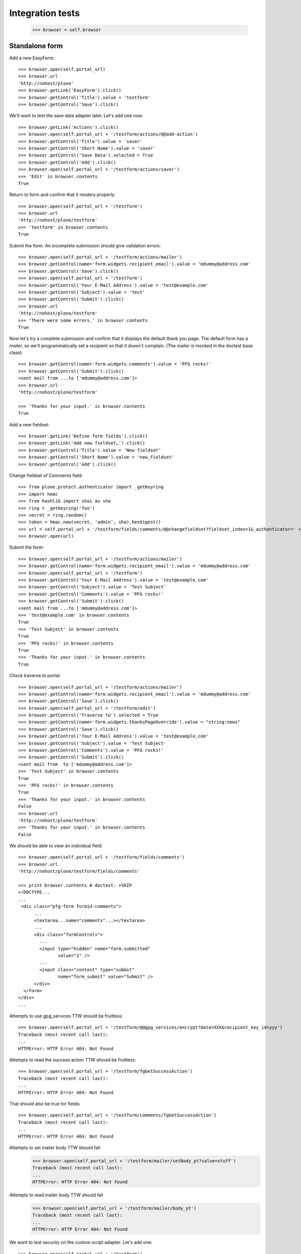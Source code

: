 Integration tests
=================

    >>> browser = self.browser

Standalone form
---------------

Add a new EasyForm::

    >>> browser.open(self.portal_url)
    >>> browser.url
    'http://nohost/plone'
    >>> browser.getLink('EasyForm').click()
    >>> browser.getControl('Title').value = 'testform'
    >>> browser.getControl('Save').click()

We'll want to test the save data adapter later.
Let's add one now::

    >>> browser.getLink('Actions').click()
    >>> browser.open(self.portal_url + '/testform/actions/@@add-action')
    >>> browser.getControl('Title').value = 'saver'
    >>> browser.getControl('Short Name').value = 'saver'
    >>> browser.getControl('Save Data').selected = True
    >>> browser.getControl('Add').click()
    >>> browser.open(self.portal_url + '/testform/actions/saver')
    >>> 'Edit' in browser.contents
    True

Return to form and confirm that it renders properly::

    >>> browser.open(self.portal_url + '/testform')
    >>> browser.url
    'http://nohost/plone/testform'
    >>> 'testform' in browser.contents
    True

Submit the form.  An incomplete submission should give validation errors::

    >>> browser.open(self.portal_url + '/testform/actions/mailer')
    >>> browser.getControl(name='form.widgets.recipient_email').value = 'mdummy@address.com'
    >>> browser.getControl('Save').click()
    >>> browser.open(self.portal_url + '/testform')
    >>> browser.getControl('Your E-Mail Address').value = 'test@example.com'
    >>> browser.getControl('Subject').value = 'test'
    >>> browser.getControl('Submit').click()
    >>> browser.url
    'http://nohost/plone/testform'
    >>> 'There were some errors.' in browser.contents
    True

Now let's try a complete submission and confirm that it displays the default
thank you page.  The default form has a mailer, so we'll programmatically set
a recipient so that it doesn't complain.  (The mailer is mocked in the doctest
base class)::

    >>> browser.getControl(name='form.widgets.comments').value = 'PFG rocks!'
    >>> browser.getControl('Submit').click()
    <sent mail from ...to ['mdummy@address.com']>
    >>> browser.url
    'http://nohost/plone/testform'

    >>> 'Thanks for your input.' in browser.contents
    True

Add a new fieldset::

    >>> browser.getLink('Define form fields').click()
    >>> browser.getLink('Add new fieldset…').click()
    >>> browser.getControl('Title').value = 'New fieldset'
    >>> browser.getControl('Short Name').value = 'new_fieldset'
    >>> browser.getControl('Add').click()

Change fieldset of Comments field::

    >>> from plone.protect.authenticator import _getKeyring
    >>> import hmac
    >>> from hashlib import sha1 as sha
    >>> ring = _getKeyring('foo')
    >>> secret = ring.random()
    >>> token = hmac.new(secret, 'admin', sha).hexdigest()
    >>> url = self.portal_url + '/testform/fields/comments/@@changefieldset?fieldset_index=1&_authenticator=' + token
    >>> browser.open(url)

Submit the form::

    >>> browser.open(self.portal_url + '/testform/actions/mailer')
    >>> browser.getControl(name='form.widgets.recipient_email').value = 'mdummy@address.com'
    >>> browser.open(self.portal_url + '/testform')
    >>> browser.getControl('Your E-Mail Address').value = 'test@example.com'
    >>> browser.getControl('Subject').value = 'Test Subject'
    >>> browser.getControl('Comments').value = 'PFG rocks!'
    >>> browser.getControl('Submit').click()
    <sent mail from ...to ['mdummy@address.com']>
    >>> 'test@example.com' in browser.contents
    True
    >>> 'Test Subject' in browser.contents
    True
    >>> 'PFG rocks!' in browser.contents
    True
    >>> 'Thanks for your input.' in browser.contents
    True

Check traverse to portal::

    >>> browser.open(self.portal_url + '/testform/actions/mailer')
    >>> browser.getControl(name='form.widgets.recipient_email').value = 'mdummy@address.com'
    >>> browser.getControl('Save').click()
    >>> browser.open(self.portal_url + '/testform/edit')
    >>> browser.getControl('Traverse to').selected = True
    >>> browser.getControl(name='form.widgets.thanksPageOverride').value = "string:news"
    >>> browser.getControl('Save').click()
    >>> browser.getControl('Your E-Mail Address').value = 'test@example.com'
    >>> browser.getControl('Subject').value = 'Test Subject'
    >>> browser.getControl('Comments').value = 'PFG rocks!'
    >>> browser.getControl('Submit').click()
    <sent mail from  to ['mdummy@address.com']>
    >>> 'Test Subject' in browser.contents
    True
    >>> 'PFG rocks!' in browser.contents
    True
    >>> 'Thanks for your input.' in browser.contents
    False
    >>> browser.url
    'http://nohost/plone/testform'
    >>> 'Thanks for your input.' in browser.contents
    False

We should be able to view an individual field::

    >>> browser.open(self.portal_url + '/testform/fields/comments')
    >>> browser.url
    'http://nohost/plone/testform/fields/comments'

    >>> print browser.contents # doctest: +SKIP
    <!DOCTYPE...
    ...
     <div class="pfg-form formid-comments">
          ...
          <textarea...name="comments"...></textarea>
          ...
          <div class="formControls">
            ...
            <input type="hidden" name="form.submitted"
                   value="1" />
            ...
            <input class="context" type="submit"
                   name="form_submit" value="Submit" />
          </div>
      </form>
    </div>
    ...

Attempts to use gpg_services TTW should be fruitless::

    >>> browser.open(self.portal_url + '/testform/@@gpg_services/encrypt?data=XXX&recipient_key_id=yyy')
    Traceback (most recent call last):
    ...
    HTTPError: HTTP Error 404: Not Found

Attempts to read the success action TTW should be fruitless::

    >>> browser.open(self.portal_url + '/testform/fgGetSuccessAction')
    Traceback (most recent call last):
    ...
    HTTPError: HTTP Error 404: Not Found

That should also be true for fields::

    >>> browser.open(self.portal_url + '/testform/comments/fgGetSuccessAction')
    Traceback (most recent call last):
    ...
    HTTPError: HTTP Error 404: Not Found

Attempts to set mailer body TTW should fail
    >>> browser.open(self.portal_url + '/testform/mailer/setBody_pt?value=stuff')
    Traceback (most recent call last):
    ...
    HTTPError: HTTP Error 404: Not Found

Attempts to read mailer body TTW should fail
    >>> browser.open(self.portal_url + '/testform/mailer/body_pt')
    Traceback (most recent call last):
    ...
    HTTPError: HTTP Error 404: Not Found

We want to test security on the custom script adapter. Let's add one::

    >>> browser.open(self.portal_url + '/testform')
    >>> browser.getLink('Actions').click()
    >>> browser.open(self.portal_url + '/testform/actions/@@add-action')
    >>> browser.getControl('Title').value = 'Test Script Adapter'
    >>> browser.getControl('Short Name').value = 'test_script_adapter'
    >>> browser.getControl('Custom Script').selected = True
    >>> browser.getControl('Add').click()
    >>> browser.open(self.portal_url + '/testform/actions/test_script_adapter')
    >>> browser.url
    'http://nohost/plone/testform/actions/test_script_adapter'

Attempts to set script body TTW should fail::

    >>> browser.open(self.portal_url + '/testform/test-script-adapter/updateScript?body=raise%2010&role=none')
    Traceback (most recent call last):
    ...
    HTTPError: HTTP Error 404: Not Found

Attempts to run the script TTW should fail::

    >>> browser.open(self.portal_url + '/testform/test-script-adapter/onSuccess?fields=')
    Traceback (most recent call last):
    ...
    HTTPError: HTTP Error 404: Not Found

    >>> browser.open(self.portal_url + '/testform/test-script-adapter/scriptBody?fields=')
    Traceback (most recent call last):
    ...
    HTTPError: HTTP Error 404: Not Found

    >>> browser.open(self.portal_url + '/testform/test-script-adapter/executeCustomScript?fields=&form=&req=')
    Traceback (most recent call last):
    ...
    HTTPError: HTTP Error 404: Not Found

Attempts to use onSuccess TTW should fail::

    >>> browser.open(self.portal_url + '/testform/saver/onSuccess?fields=&request=')
    Traceback (most recent call last):
    ...
    HTTPError: HTTP Error 404: Not Found

Attempts to read our special member attributes TTW should fail::

    >>> browser.open(self.portal_url + '/testform/memberId')
    Traceback (most recent call last):
    ...
    HTTPError: HTTP Error 404: Not Found

    >>> browser.open(self.portal_url + '/testform/memberFullName')
    Traceback (most recent call last):
    ...
    HTTPError: HTTP Error 404: Not Found

    >>> browser.open(self.portal_url + '/testform/memberEmail')
    Traceback (most recent call last):
    ...
    HTTPError: HTTP Error 404: Not Found
